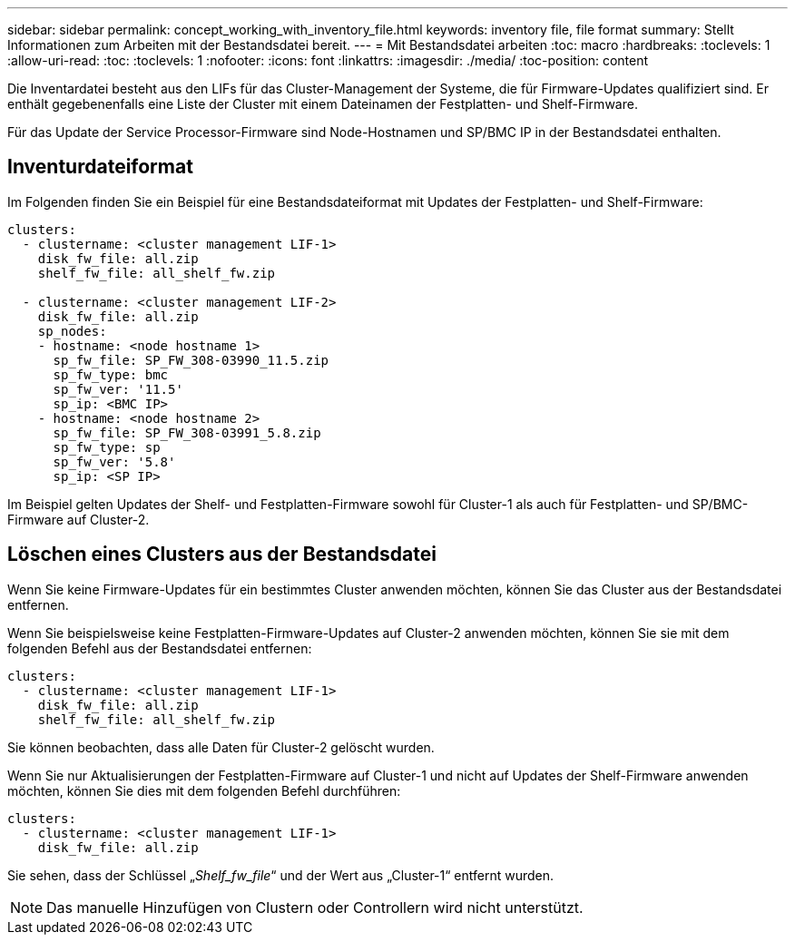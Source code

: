 ---
sidebar: sidebar 
permalink: concept_working_with_inventory_file.html 
keywords: inventory file, file format 
summary: Stellt Informationen zum Arbeiten mit der Bestandsdatei bereit. 
---
= Mit Bestandsdatei arbeiten
:toc: macro
:hardbreaks:
:toclevels: 1
:allow-uri-read: 
:toc: 
:toclevels: 1
:nofooter: 
:icons: font
:linkattrs: 
:imagesdir: ./media/
:toc-position: content


[role="lead"]
Die Inventardatei besteht aus den LIFs für das Cluster-Management der Systeme, die für Firmware-Updates qualifiziert sind. Er enthält gegebenenfalls eine Liste der Cluster mit einem Dateinamen der Festplatten- und Shelf-Firmware.

Für das Update der Service Processor-Firmware sind Node-Hostnamen und SP/BMC IP in der Bestandsdatei enthalten.



== Inventurdateiformat

Im Folgenden finden Sie ein Beispiel für eine Bestandsdateiformat mit Updates der Festplatten- und Shelf-Firmware:

[listing]
----
clusters:
  - clustername: <cluster management LIF-1>
    disk_fw_file: all.zip
    shelf_fw_file: all_shelf_fw.zip

  - clustername: <cluster management LIF-2>
    disk_fw_file: all.zip
    sp_nodes:
    - hostname: <node hostname 1>
      sp_fw_file: SP_FW_308-03990_11.5.zip
      sp_fw_type: bmc
      sp_fw_ver: '11.5'
      sp_ip: <BMC IP>
    - hostname: <node hostname 2>
      sp_fw_file: SP_FW_308-03991_5.8.zip
      sp_fw_type: sp
      sp_fw_ver: '5.8'
      sp_ip: <SP IP>
----
Im Beispiel gelten Updates der Shelf- und Festplatten-Firmware sowohl für Cluster-1 als auch für Festplatten- und SP/BMC-Firmware auf Cluster-2.



== Löschen eines Clusters aus der Bestandsdatei

Wenn Sie keine Firmware-Updates für ein bestimmtes Cluster anwenden möchten, können Sie das Cluster aus der Bestandsdatei entfernen.

Wenn Sie beispielsweise keine Festplatten-Firmware-Updates auf Cluster-2 anwenden möchten, können Sie sie mit dem folgenden Befehl aus der Bestandsdatei entfernen:

[listing]
----
clusters:
  - clustername: <cluster management LIF-1>
    disk_fw_file: all.zip
    shelf_fw_file: all_shelf_fw.zip
----
Sie können beobachten, dass alle Daten für Cluster-2 gelöscht wurden.

Wenn Sie nur Aktualisierungen der Festplatten-Firmware auf Cluster-1 und nicht auf Updates der Shelf-Firmware anwenden möchten, können Sie dies mit dem folgenden Befehl durchführen:

[listing]
----
clusters:
  - clustername: <cluster management LIF-1>
    disk_fw_file: all.zip
----
Sie sehen, dass der Schlüssel „_Shelf_fw_file_“ und der Wert aus „Cluster-1“ entfernt wurden.


NOTE: Das manuelle Hinzufügen von Clustern oder Controllern wird nicht unterstützt.
